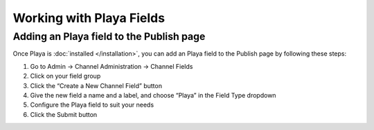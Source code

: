 Working with Playa Fields
==========================

Adding an Playa field to the Publish page
------------------------------------------

Once Playa is :doc:`installed </installation>`, you can add an Playa field to the Publish page by following these steps:

#. Go to Admin → Channel Administration → Channel Fields
#. Click on your field group
#. Click the “Create a New Channel Field” button
#. Give the new field a name and a label, and choose “Playa” in the Field Type dropdown
#. Configure the Playa field to suit your needs
#. Click the Submit button
